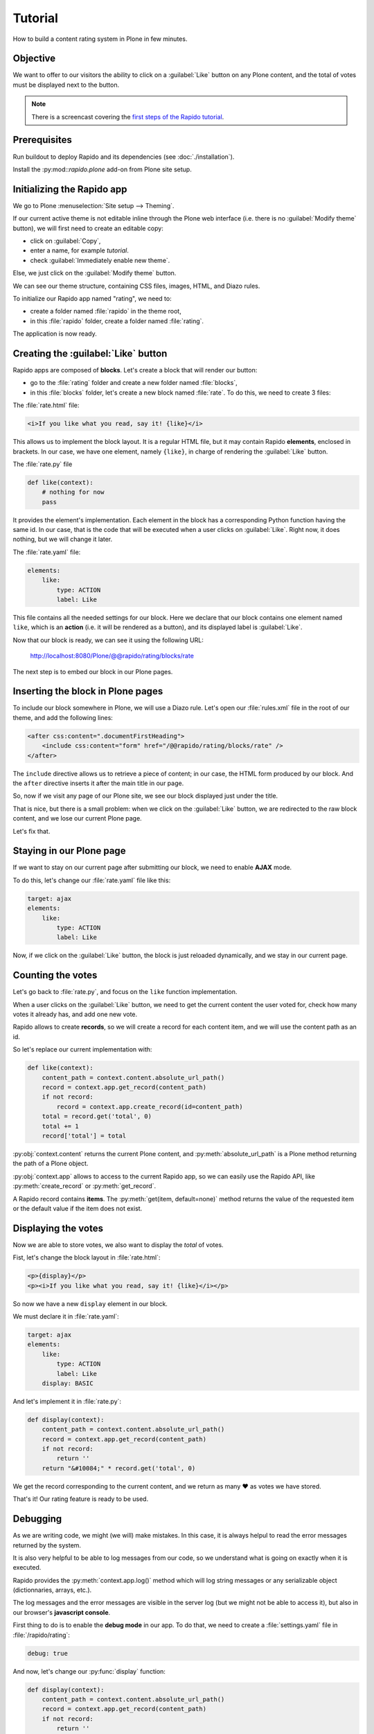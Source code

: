 Tutorial
========

How to build a content rating system in Plone in few minutes.

Objective
---------

We want to offer to our visitors the ability to click on a :guilabel:`Like` button on any
Plone content, and the total of votes must be displayed next to the button.

.. note::

    There is a screencast covering the `first steps of the Rapido tutorial
    <https://www.youtube.com/watch?v=a7B-lX0caW0>`_.

Prerequisites
-------------

Run buildout to deploy Rapido and its dependencies (see :doc:`./installation`).

Install the :py:mod::`rapido.plone` add-on from Plone site setup.

Initializing the Rapido app
---------------------------

We go to Plone :menuselection:`Site setup --> Theming`.

If our current active theme is not editable inline through the Plone web
interface (i.e. there is no :guilabel:`Modify theme` button),
we will first need to create an editable copy:

- click on :guilabel:`Copy`,
- enter a name, for example *tutorial*.
- check :guilabel:`Immediately enable new theme`.

Else, we just click on the :guilabel:`Modify theme` button.

We can see our theme structure, containing CSS files, images, HTML, and Diazo
rules.

To initialize our Rapido app named "rating", we need to:

- create a folder named :file:`rapido` in the theme root,
- in this :file:`rapido` folder, create a folder named :file:`rating`.

.. image:: files/screen-1.png

The application is now ready.

Creating the :guilabel:`Like` button
------------------------------------

Rapido apps are composed of **blocks**. Let's create a block that will render
our button:

- go to the :file:`rating` folder and create a new folder named :file:`blocks`,
- in this :file:`blocks` folder, let's create a new block named :file:`rate`.
  To do this, we need to create 3 files:

.. image:: files/screen-2.png

The :file:`rate.html` file:

.. code-block:: html

    <i>If you like what you read, say it! {like}</i>

This allows us to implement the block layout. It is a regular HTML file, but it
may contain Rapido **elements**, enclosed in brackets. In our case, we have
one element, namely ``{like}``, in charge of rendering the :guilabel:`Like` button.

The :file:`rate.py` file

.. code-block:: python

    def like(context):
        # nothing for now
        pass

It provides the element's implementation. Each element in the block has a
corresponding Python function having the same id.
In our case, that is the code that will be executed when a user clicks on :guilabel:`Like`.
Right now, it does nothing, but we will change it later.

The :file:`rate.yaml` file:

.. code-block:: yaml

    elements:
        like:
            type: ACTION
            label: Like

This file contains all the needed settings for our block. Here we declare that
our block contains one element named ``like``, which is an **action** (i.e. it
will be rendered as a button), and its displayed label is :guilabel:`Like`.

Now that our block is ready, we can see it using the following URL:

    http://localhost:8080/Plone/@@rapido/rating/blocks/rate

.. image:: files/screen-3.png

The next step is to embed our block in our Plone pages.

Inserting the block in Plone pages
----------------------------------

To include our block somewhere in Plone, we will use a Diazo rule.
Let's open our :file:`rules.xml` file in the root of our theme,
and add the following lines:

.. code-block:: xml

    <after css:content=".documentFirstHeading">
        <include css:content="form" href="/@@rapido/rating/blocks/rate" />
    </after>

The ``include`` directive allows us to retrieve a piece of content;
in our case, the HTML form produced by our block.
And the ``after`` directive inserts it after the main title in our page.

So, now if we visit any page of our Plone site, we see our block displayed just
under the title.

.. image:: files/screen-4.png

That is nice, but there is a small problem: when we click on the :guilabel:`Like` button,
we are redirected to the raw block content, and we lose our current Plone page.

Let's fix that.

Staying in our Plone page
-------------------------

If we want to stay on our current page after submitting our block,
we need to enable **AJAX** mode.

To do this, let's change our :file:`rate.yaml` file like this:

.. code-block:: yaml

    target: ajax
    elements:
        like:
            type: ACTION
            label: Like

Now, if we click on the :guilabel:`Like` button, the block is just reloaded dynamically,
and we stay in our current page.

Counting the votes
------------------

Let's go back to :file:`rate.py`, and focus on the ``like`` function implementation.

When a user clicks on the :guilabel:`Like` button, we need to get the current content the
user voted for, check how many votes it already has, and add one new vote.

Rapido allows to create **records**, so we will create a record for each content
item, and we will use the content path as an id.

So let's replace our current implementation with:

.. code-block:: python

    def like(context):
        content_path = context.content.absolute_url_path()
        record = context.app.get_record(content_path)
        if not record:
            record = context.app.create_record(id=content_path)
        total = record.get('total', 0)
        total += 1
        record['total'] = total

:py:obj:`context.content` returns the current Plone content, and :py:meth:`absolute_url_path` is
a Plone method returning the path of a Plone object.

:py:obj:`context.app` allows to access to the current Rapido app, so we can easily use
the Rapido API, like :py:meth:`create_record` or :py:meth:`get_record`.

A Rapido record contains **items**. The :py:meth:`get(item, default=none)` method
returns the value of the requested item or the default value if the item does
not exist.

Displaying the votes
--------------------

Now we are able to store votes, we also want to display the *total* of votes.

Fist, let's change the block layout in :file:`rate.html`:

.. code-block:: html

    <p>{display}</p>
    <p><i>If you like what you read, say it! {like}</i></p>

So now we have a new ``display`` element in our block.

We must declare it in :file:`rate.yaml`:

.. code-block:: yaml

    target: ajax
    elements:
        like:
            type: ACTION
            label: Like
        display: BASIC

And let's implement it in :file:`rate.py`:

.. code-block:: python

    def display(context):
        content_path = context.content.absolute_url_path()
        record = context.app.get_record(content_path)
        if not record:
            return ''
        return "&#10084;" * record.get('total', 0)

We get the record corresponding to the current content, and we return as many ❤
as votes we have stored.

.. image:: files/screen-5.png

That's it! Our rating feature is ready to be used.

Debugging
---------

As we are writing code, we might (we will) make mistakes. In this case, it is
always helpul to read the error messages returned by the system.

It is also very helpful to be able to log messages from our code, so we
understand what is going on exactly when it is executed.

Rapido provides the :py:meth:`context.app.log()` method which will log string messages
or any serializable object (dictionnaries, arrays, etc.).

The log messages and the error messages are visible in the server log (but we
might not be able to access it), but also in our browser's **javascript console**.

First thing to do is to enable the **debug mode** in our app.
To do that, we need to create a :file:`settings.yaml` file in :file:`/rapido/rating`:

.. code-block:: yaml

    debug: true

And now, let's change our :py:func:`display` function:

.. code-block:: python

    def display(context):
        content_path = context.content.absolute_url_path()
        record = context.app.get_record(content_path)
        if not record:
            return ''
        context.app.log(record.items())
        return "&#10084;" * record.get('total', 0)

We will see the following in our browser's console:

.. image:: files/debug-1.png

Let's imagine now we made an error like forgetting the colon at the end of the
:keyword:`if` statement:

.. code-block:: python

    def display(context):
        content_path = context.content.absolute_url_path()
        record = context.app.get_record(content_path)
        if not record
            return ''
        return "&#10084;" * record.get('total', 0)

Then we get this:

.. image:: files/debug-2.png

Listing the top 5 items
-----------------------

We would also like to see the top 5 rated content items on the site home page.

The first thing we need is to index the :py:obj:`total` element.

We declare its indexing mode in :file:`rate.yaml`:

.. code-block:: yaml

    target: ajax
    elements:
        like:
            type: ACTION
            label: Like
        display: BASIC
        total:
            type: NUMBER
            index_type: field

To index the previously stored values,
we have to refresh the storage index by calling the following URL:

    http://localhost:8080/Plone/@@rapido/rating/refresh

And to make sure future changes will be indexed,
we need to fix the :py:func:`like` function in the ``rate`` block:
the indexing is triggered when we call the record's :py:meth:`save` method:

.. code-block:: python

    def like(context):
        content_path = context.content.absolute_url_path()
        record = context.app.get_record(content_path)
        if not record:
            record = context.app.create_record(id=content_path)
        total = record.get('total', 0)
        total += 1
        record['total'] = total
        record.save(block_id='rate')

We are now able to build a block to display the top 5 contents:

- :file:`top5.html`:

.. code-block:: html

    <h3>Our current Top 5!</h3>
    {top}

- :file:`top5.yaml`:

.. code-block:: yaml

    elements:
        top: BASIC

- :file:`top5.py`:

.. code-block:: python

    def top(context):
        search = context.app.search("total>0", sort_index="total", reverse=True)[:5]
        html = "<ul>"
        for record in search:
            content = context.api.content.get(path=record["id"])
            html += '<li><a href="%s">%s</a> %d &#10084;</li>' % (
                content.absolute_url(),
                content.title,
                record["total"]) 
        html += "</ul>"
        return html

The :py:meth:`search` method allows us to query our stored records. The record ids are
the content paths, so using the Plone API (:py:mod:`context.api`), we can easily
get the corresponding contents, and then obtain their URLs and titles.

Our block works now:

    http://localhost:8080/Plone/@@rapido/rating/blocks/top5

Finally, we have to insert our block in the home page.
That will be done in :file:`rules.xml`:

.. code-block:: xml

    <rules css:if-content=".section-front-page">
        <before css:content=".documentFirstHeading">
            <include css:content="form" href="/@@rapido/rating/blocks/top5" />
        </before>
    </rules>

.. image:: files/screen-6.png

Creating a new page for reports
-------------------------------

For now, we have just added small chunks of HTML in existing pages. But Rapido
also allows us to create a new page (a Plone developer would name it a new ``view``).

Let's pretend we want to create a report page about the votes on the content of
a folder.

First, we need a block, :file:`report.html`:

.. code-block:: html

    <h2>Rating report</h2>
    <div id="chart"></div>

We want this block to be the main content of a new view.

We need to declare it in a new YAML file called :file:`report.yaml`:

.. code-block:: yaml

    view:
        id: show-report
        with_theme: true

Now if we visit for instance:

    http://localhost:8080/Plone/@@show-report

we do see our block as main page content.

Now we need to implement our report content. We could do it with a Rapido element
like we did in the Top 5 block.

Let's change our approach and implement a fancy pie chart using the 
`amazing D3js library <http://d3js.org/>`_ and the :doc:`Rapido REST API <./rest>`.

We need to create a Javascript file (:file:`report.js`) in the :file:`/rapido/rating`
folder:

.. code-block:: javascript

    // Source: http://rapidoplone.readthedocs.io/en/latest/tutorial.html#creating-a-new-page-for-reports
    /* It is a feature of the RequireJS library
     * (provided with Plone by default) to load
     * our dependencies like:
     * - mockup-utils, which is a Plone internal resource,
     * - D3js (and we load it by passing its remote URL to RequireJS).
     */
    require(['mockup-utils', '//d3js.org/d3.v3.min.js'], function(utils, d3) {
        /* Get the Plone getAuthenticator method
         * mockup-utils allows us to get the authenticator token
         * (with the getAuthenticator method), we need it to use
         * the Rapido REST API.
         */
        var authenticator = utils.getAuthenticator();
        // Get the local folders path
        var local_folder_path = location.pathname.split('/@@rapido')[0];
        // Get SVG element from the rapido block html named 'report.html'
        var width = 960,
            height = 500,
            radius = Math.min(width, height) / 2;

        /* d3.js Arc Generator
         * Generates path data for an arc (typically for pie charts).
         */
        var arc = d3.svg.arc()
            .outerRadius(radius - 10)
            .innerRadius(0);

        /* d3.js Pie Chart Generator
         * Generates data from an array of data.
         */
        var pie = d3.layout.pie()
            .sort(null)
            .value(function(d) { return d.value; });
        
        var svg = d3.select("#chart").append("svg")
            .attr("width", width)
            .attr("height", height)
            .append("g")
            .attr("transform", "translate(" + width / 2 + "," + height / 2 + ")");

        // d3.json() calls the Rapido endpoint @@rapido/rating/search (a rest api endpoint)
        d3.json("@@rapido/rating/search")
            // d3.json() puts the authenticator token in the X-Csrf-Token header,
            .header("X-Csrf-Token", authenticator)
            // and d3.json() passes the search query in the request BODY.
            .post(
                JSON.stringify({"query": "total>0"}),
                function(err, results) {
                    var data = [];
                    var color = d3.scale.linear().domain([0,results.length]).range(["#005880","#9abdd6"]);
                    var index = 0;
                    results.forEach(function(d) {
                        var label = d.items.id.split('/')[d.items.id.split('/').length - 1];
                        data.push({
                            'i': index,
                            'value': d.items.total,
                            'label': label
                        });
                        index += 1;
                    });

                    // add arc element
                    var g = svg.selectAll(".arc")
                        // call pie() function
                        .data(pie(data))
                        // add g element
                        .enter().append("g")
                        .attr("class", "arc");
                
                    // add path element
                    g.append("path")
                        .attr("d", arc)
                        .style("fill", function(d) { return color(d.data.i); });
                
                    // add text element
                    g.append("text")
                        .attr("transform", function(d) { return "translate(" + arc.centroid(d) + ")"; })
                        .attr("dy", ".35em")
                        .style("text-anchor", "middle")
                        .text(function(d) { return d.data.label; })
                        .style("fill", "white");
                }
            );
    });

That is quite a complex script, and we will not detail here the D3js-related
aspects (it is just a typical example to draw a pie chart); we will focus on
the way we obtain the data.

The first thing to notice is the ``require`` function. It is a feature of the
RequireJS library (provided with Plone by default) to load our dependencies.

We have 2 dependencies:

- ``mockup-utils``, which is a Plone internal resource,
- D3js (and we load it by passing its remote URL to RequireJS).

``mockup-utils`` allows us to get the authenticator token (with the ``getAuthenticator``
method), we need it to use the Rapido REST API.

.. note ::

    - RequireJS or ``mockup-utils`` are not mandatory to use the Rapido REST API,
      if we were outside of Plone (using Rapido as a remote backend),
      we would have made a call to ``../@@rapido/rating`` which returns the
      token in an HTTP header.
      We just use them because they are provided by Plone by default, and they make our
      work easier.
    - Instead of loading D3 directly form its CDN, we could have put the :file:`d3.v3.min.js`
      in the :file:`/rapido/rating` folder, and serve it locally.

The second interesting part is the ``d3.json()`` call:

- it calls the ``@@rapido/rating/search`` endpoint,
- it puts the authenticator token in the ``X-Csrf-Token`` header,
- and it passes the search query in the request BODY.

That is basically what we need to do whatever JS framework we use (here we
use D3, but it could be a generalist framework like Angular, Backbone, Ember, etc.).

Now we just need to load this script from our block:

.. code-block:: html

    <h2>Rating report</h2>
    <div id="chart"></div>
    <script src="++theme++tutorial/rapido/rating/report.js"></script>

And we can visit:

    http://localhost:8080/Plone/news/@@show-report

to see a pie chart about votes on the *News* items!!

.. image:: files/screen-7.png

Download the :download:`source files of this tutorial <files/tutorial.zip>`.

.. note::

    This :file:`.zip` file can be imported in the theming editor,
    but it cannot be activated as a regular theme as it just contains our Rapido app.
    The app can be used from our main theme by adding a :file:`rating.lnk` file in our current theme's :file:`rapido` folder, containing::

        tutorial

    indicating the Rapido app named ``rating`` is stored in the theme named ``tutorial``.
    And then we can activate our specific rules by adding:

    .. code-block:: xml

        <after css:content=".documentFirstHeading">
            <include css:content="form" href="/@@rapido/rating/blocks/rate" />
        </after>

        <rules css:if-content=".section-front-page">
            <before css:content=".documentFirstHeading">
                <include css:content="form" href="/@@rapido/rating/blocks/top5" />
            </before>
        </rules>

    in our main theme's :file:`rules.xml`.
